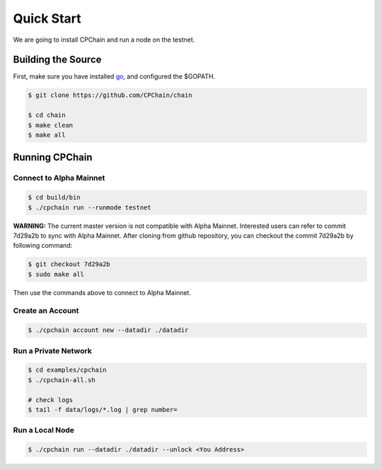 Quick Start
~~~~~~~~~~~~~

We are going to install CPChain and run a node on the testnet. 

Building the Source
####################

First, make sure you have installed `go <https://golang.org/>`_, and configured the $GOPATH.

.. code::

    $ git clone https://github.com/CPChain/chain

    $ cd chain
    $ make clean
    $ make all

Running CPChain
#################

Connect to Alpha Mainnet
^^^^^^^^^^^^^^^^^^^^^^^

.. code::

    $ cd build/bin
    $ ./cpchain run --runmode testnet

**WARNING:** The current master version is not compatible with Alpha Mainnet.
Interested users can refer to commit 7d29a2b to sync with Alpha Mainnet.
After cloning from github repository, you can checkout the commit 7d29a2b by following command:

.. code::

    $ git checkout 7d29a2b
    $ sudo make all

Then use the commands above to connect to Alpha Mainnet.

Create an Account
^^^^^^^^^^^^^^^^^^^^^^

.. code::

    $ ./cpchain account new --datadir ./datadir

Run a Private Network
^^^^^^^^^^^^^^^^^^^^^^^^^^^

.. code::

    $ cd examples/cpchain
    $ ./cpchain-all.sh

    # check logs
    $ tail -f data/logs/*.log | grep number=

Run a Local Node
^^^^^^^^^^^^^^^^^^^^^^^

.. code::

    $ ./cpchain run --datadir ./datadir --unlock <You Address>










